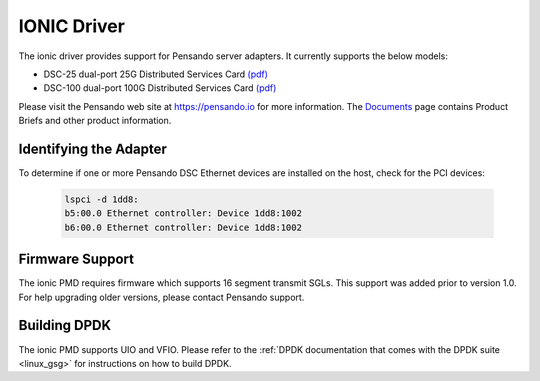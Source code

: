 ..  SPDX-License-Identifier: (BSD-3-Clause OR GPL-2.0)
    Copyright(c) 2018-2020 Pensando Systems, Inc. All rights reserved.

IONIC Driver
============

The ionic driver provides support for Pensando server adapters.
It currently supports the below models:

- DSC-25 dual-port 25G Distributed Services Card `(pdf) <https://pensando.io/wp-content/uploads/2020/03/Pensando-DSC-25-Product-Brief.pdf>`__
- DSC-100 dual-port 100G Distributed Services Card `(pdf) <https://pensando.io/wp-content/uploads/2020/03/Pensando-DSC-100-Product-Brief.pdf>`__

Please visit the Pensando web site at https://pensando.io for more information.
The `Documents <https://pensando.io/documents/>`_ page contains Product Briefs and other product information.

Identifying the Adapter
-----------------------

To determine if one or more Pensando DSC Ethernet devices are installed
on the host, check for the PCI devices:

   .. code-block:: console

      lspci -d 1dd8:
      b5:00.0 Ethernet controller: Device 1dd8:1002
      b6:00.0 Ethernet controller: Device 1dd8:1002

Firmware Support
----------------

The ionic PMD requires firmware which supports 16 segment transmit SGLs.
This support was added prior to version 1.0. For help upgrading older versions,
please contact Pensando support.

Building DPDK
-------------

The ionic PMD supports UIO and VFIO. Please refer to the
:ref:`DPDK documentation that comes with the DPDK suite <linux_gsg>`
for instructions on how to build DPDK.
